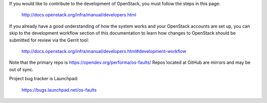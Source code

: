 If you would like to contribute to the development of OpenStack, you must
follow the steps in this page:

   http://docs.openstack.org/infra/manual/developers.html

If you already have a good understanding of how the system works and your
OpenStack accounts are set up, you can skip to the development workflow
section of this documentation to learn how changes to OpenStack should be
submitted for review via the Gerrit tool:

   http://docs.openstack.org/infra/manual/developers.html#development-workflow

Note that the primary repo is https://opendev.org/performa/os-faults/
Repos located at GitHub are mirrors and may be out of sync.

Project bug tracker is Launchpad:

   https://bugs.launchpad.net/os-faults
